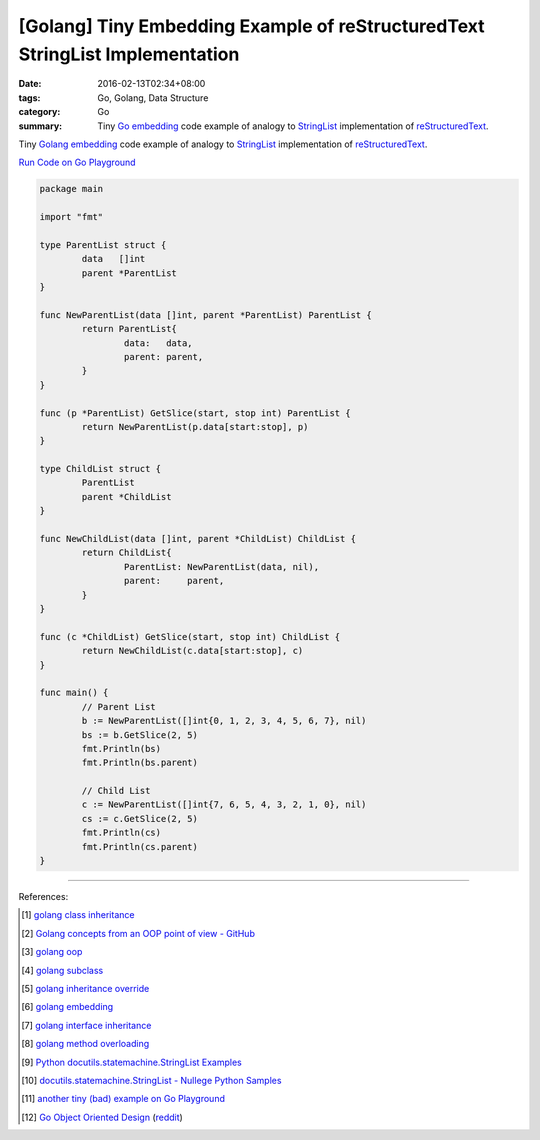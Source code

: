 [Golang] Tiny Embedding Example of reStructuredText StringList Implementation
#############################################################################

:date: 2016-02-13T02:34+08:00
:tags: Go, Golang, Data Structure
:category: Go
:summary: Tiny Go_ embedding_ code example of analogy to StringList_
          implementation of reStructuredText_.

Tiny Golang_ embedding_ code example of analogy to StringList_ implementation
of reStructuredText_.

`Run Code on Go Playground <https://play.golang.org/p/5JaL_prBtA>`__

.. code-block:: go

  package main

  import "fmt"

  type ParentList struct {
          data   []int
          parent *ParentList
  }

  func NewParentList(data []int, parent *ParentList) ParentList {
          return ParentList{
                  data:   data,
                  parent: parent,
          }
  }

  func (p *ParentList) GetSlice(start, stop int) ParentList {
          return NewParentList(p.data[start:stop], p)
  }

  type ChildList struct {
          ParentList
          parent *ChildList
  }

  func NewChildList(data []int, parent *ChildList) ChildList {
          return ChildList{
                  ParentList: NewParentList(data, nil),
                  parent:     parent,
          }
  }

  func (c *ChildList) GetSlice(start, stop int) ChildList {
          return NewChildList(c.data[start:stop], c)
  }

  func main() {
          // Parent List
          b := NewParentList([]int{0, 1, 2, 3, 4, 5, 6, 7}, nil)
          bs := b.GetSlice(2, 5)
          fmt.Println(bs)
          fmt.Println(bs.parent)

          // Child List
          c := NewParentList([]int{7, 6, 5, 4, 3, 2, 1, 0}, nil)
          cs := c.GetSlice(2, 5)
          fmt.Println(cs)
          fmt.Println(cs.parent)
  }

----

References:

.. [1] `golang class inheritance <https://www.google.com/search?q=golang+class+inheritance>`_

.. [2] `Golang concepts from an OOP point of view - GitHub <https://github.com/luciotato/golang-notes/blob/master/OOP.md>`_

.. [3] `golang oop <https://www.google.com/search?q=golang+oop>`_

.. [4] `golang subclass <https://www.google.com/search?q=golang+subclass>`_

.. [5] `golang inheritance override <https://www.google.com/search?q=golang+inheritance+override>`_

.. [6] `golang embedding <https://www.google.com/search?q=golang+embedding>`_

.. [7] `golang interface inheritance <https://www.google.com/search?q=golang+interface+inheritance>`_

.. [8] `golang method overloading <https://www.google.com/search?q=golang+method+overloading>`_

.. [9] `Python docutils.statemachine.StringList Examples <http://www.programcreek.com/python/example/59097/docutils.statemachine.StringList>`_

.. [10] `docutils.statemachine.StringList - Nullege Python Samples <http://nullege.com/codes/search/docutils.statemachine.StringList>`_

.. [11] `another tiny (bad) example on Go Playground <https://play.golang.org/p/Z4rbNGff_d>`_

.. [12] `Go Object Oriented Design <https://nathany.com/good/>`_
        (`reddit <https://www.reddit.com/r/golang/comments/4bn34e/go_object_oriented_design/>`__)


.. _Go: https://golang.org/
.. _Golang: https://golang.org/
.. _embedding: https://www.google.com/search?q=golang+embedding
.. _reStructuredText: http://docutils.sourceforge.net/rst.html
.. _StringList: https://www.google.com/search?q=StringList+rst
